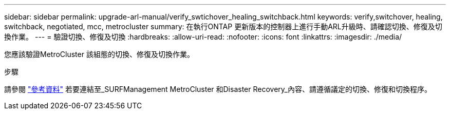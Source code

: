 ---
sidebar: sidebar 
permalink: upgrade-arl-manual/verify_swtichover_healing_switchback.html 
keywords: verify,switchover, healing, switchback, negotiated, mcc, metrocluster 
summary: 在執行ONTAP 更新版本的控制器上進行手動ARL升級時、請確認切換、修復及切換作業。 
---
= 驗證切換、修復及切換
:hardbreaks:
:allow-uri-read: 
:nofooter: 
:icons: font
:linkattrs: 
:imagesdir: ./media/


[role="lead"]
您應該驗證MetroCluster 該組態的切換、修復及切換作業。

.步驟
請參閱 link:other_references.html["參考資料"] 若要連結至_SURFManagement MetroCluster 和Disaster Recovery_內容、請遵循議定的切換、修復和切換程序。

